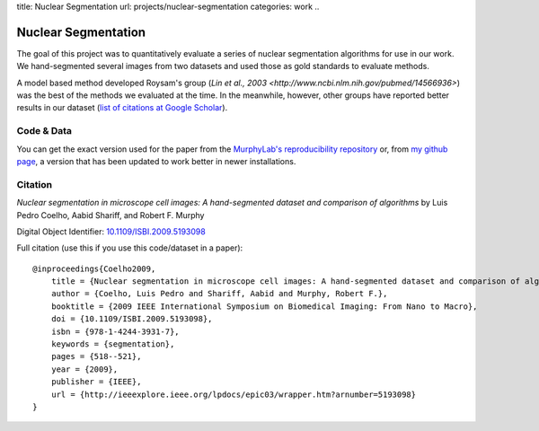 title: Nuclear Segmentation
url: projects/nuclear-segmentation
categories: work
..

Nuclear Segmentation
--------------------

The goal of this project was to quantitatively evaluate a series of nuclear
segmentation algorithms for use in our work. We hand-segmented several images
from two datasets and used those as gold standards to evaluate methods.

.. image:: /files/images/gnf-segmented-41.png
   :alt: Example image from the dataset


A model based method developed Roysam's group (`Lin et al., 2003 <http://www.ncbi.nlm.nih.gov/pubmed/14566936>`) was the best of the methods we evaluated at the time. In the meanwhile, however, other groups have reported better results in our dataset (`list of citations at Google Scholar <http://scholar.google.com/scholar?oi=bibs&hl=en&cites=738266029844352763>`__).

Code & Data
~~~~~~~~~~~

You can get the exact version used for the paper from the `MurphyLab's reproducibility repository <http://murphylab.cbi.cmu.edu/software/2009_ISBI_NuclearSegmentation/>`__ or, from `my github page <https://github.com/luispedro/segmentation>`__, a version that has been updated to work better in newer installations.


Citation
~~~~~~~~

*Nuclear segmentation in microscope cell images: A hand-segmented dataset and
comparison of algorithms* by Luis Pedro Coelho, Aabid Shariff, and Robert F.
Murphy

Digital Object Identifier: `10.1109/ISBI.2009.5193098
<http://dx.doi.org/10.1109/ISBI.2009.5193098>`__


Full citation (use this if you use this code/dataset in a paper)::

    @inproceedings{Coelho2009,
        title = {Nuclear segmentation in microscope cell images: A hand-segmented dataset and comparison of algorithms},
        author = {Coelho, Luis Pedro and Shariff, Aabid and Murphy, Robert F.},
        booktitle = {2009 IEEE International Symposium on Biomedical Imaging: From Nano to Macro},
        doi = {10.1109/ISBI.2009.5193098},
        isbn = {978-1-4244-3931-7},
        keywords = {segmentation},
        pages = {518--521},
        year = {2009},
        publisher = {IEEE},
        url = {http://ieeexplore.ieee.org/lpdocs/epic03/wrapper.htm?arnumber=5193098}
    }

